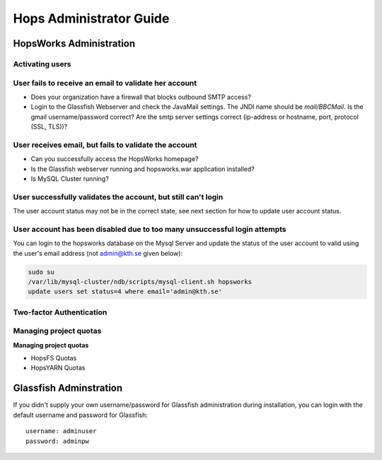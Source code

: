 ************************
Hops Administrator Guide
************************



HopsWorks Administration
------------------------


Activating users
************************

User fails to receive an email to validate her account
******************************************************

* Does your organization have a firewall that blocks outbound SMTP access?
* Login to the Glassfish Webserver and check the JavaMail settings. The JNDI name should be *mail/BBCMail*. Is the gmail username/password correct? Are the smtp server settings correct (ip-address or hostname, port, protocol (SSL, TLS))?

User receives email, but fails to validate the account
******************************************************

* Can you successfully access the HopsWorks homepage?
* Is the Glassfish webserver running and hopsworks.war application installed?
* Is MySQL Cluster running?

User successfully validates the account, but still can't login
************************************************************************

The user account status may not be in the correct state, see next section for how to update user account status.

User account has been disabled due to too many unsuccessful login attempts
****************************************************************************

You can login to the hopsworks database on the Mysql Server and update the status of the user account to valid using the user's email address (not admin@kth.se given below):

.. code-block:: bash
   
    sudo su
    /var/lib/mysql-cluster/ndb/scripts/mysql-client.sh hopsworks
    update users set status=4 where email='admin@kth.se'




Two-factor Authentication
*************************



Managing project quotas
***********************


**Managing project quotas**


* HopsFS Quotas
* HopsYARN Quotas


Glassfish Adminstration
-----------------------

If you didn't supply your own username/password for Glassfish administration during installation, you can login with the default username and password for Glassfish:

:: 

  username: adminuser
  password: adminpw


